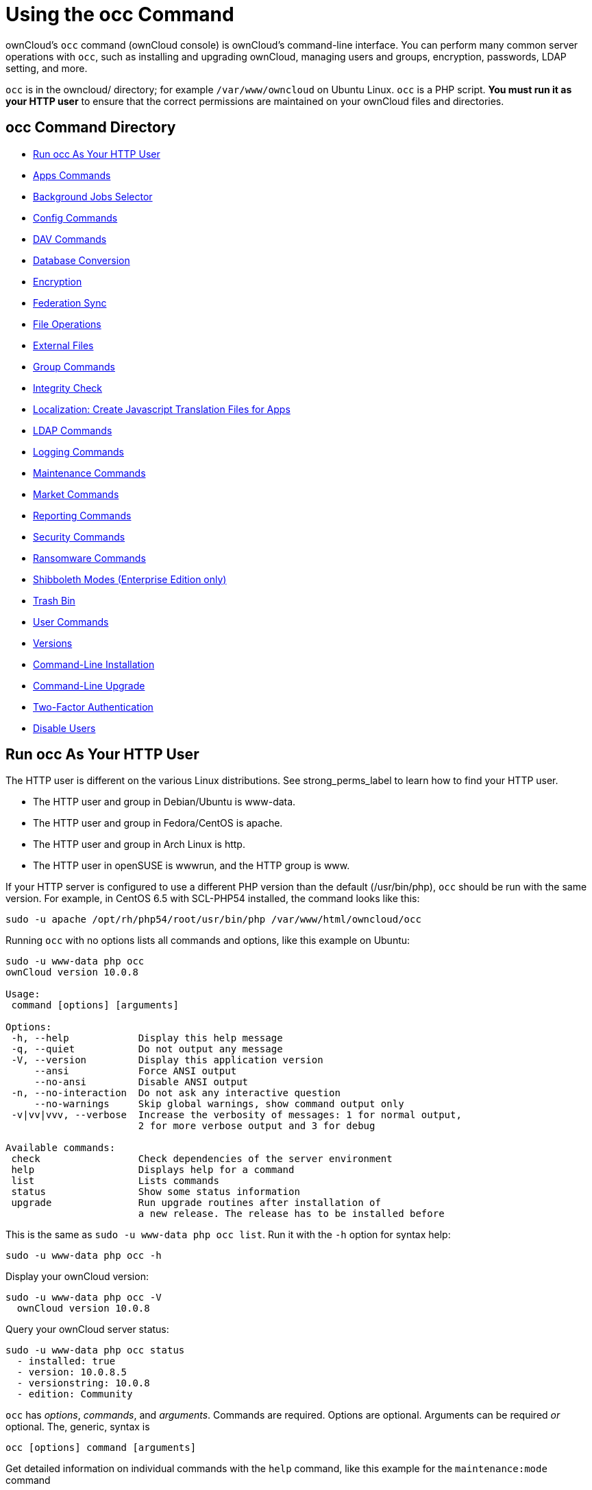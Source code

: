 Using the occ Command
=====================

ownCloud’s `occ` command (ownCloud console) is ownCloud’s command-line
interface. You can perform many common server operations with `occ`,
such as installing and upgrading ownCloud, managing users and groups,
encryption, passwords, LDAP setting, and more.

`occ` is in the owncloud/ directory; for example `/var/www/owncloud` on
Ubuntu Linux. `occ` is a PHP script. *You must run it as your HTTP user*
to ensure that the correct permissions are maintained on your ownCloud
files and directories.

[[occ-command-directory]]
occ Command Directory
---------------------

* xref:run-occ-as-your-http-user[Run occ As Your HTTP User]
* xref:apps-commands[Apps Commands]
* xref:background-jobs-selector[Background Jobs Selector]
* xref:config-commands[Config Commands]
* xref:dav-commands[DAV Commands]
* xref:database-conversion[Database Conversion]
* xref:encryption[Encryption]
* xref:federation-sync[Federation Sync]
* xref:file-operations[File Operations]
* xref:files-external[External Files]
* xref:group-commands[Group Commands]
* xref:integrity-check[Integrity Check]
* xref:create-javascript-translation-files[Localization: Create Javascript Translation Files for Apps]
* xref:ldap-commands[LDAP Commands]
* xref:logging-commands[Logging Commands]
* xref:maintenance-commands[Maintenance Commands]
* xref:market-commands[Market Commands]
* xref:reports-commands[Reporting Commands]
* xref:security-commands[Security Commands]
* xref:ransomware-commands[Ransomware Commands]
* xref:shibboleth[Shibboleth Modes (Enterprise Edition only)]
* xref:trashbin[Trash Bin]
* xref:user-commands[User Commands]
* xref:versions[Versions]
* xref:command-line-installation[Command-Line Installation]
* xref:command-line-upgrade[Command-Line Upgrade]
* xref:two-factor-auth[Two-Factor Authentication]
* xref:disable-user[Disable Users]

[[run-occ-as-your-http-user]]
== Run occ As Your HTTP User

The HTTP user is different on the various Linux distributions. See
strong_perms_label to learn how to find your HTTP user.

* The HTTP user and group in Debian/Ubuntu is www-data.
* The HTTP user and group in Fedora/CentOS is apache.
* The HTTP user and group in Arch Linux is http.
* The HTTP user in openSUSE is wwwrun, and the HTTP group is www.

If your HTTP server is configured to use a different PHP version than
the default (/usr/bin/php), `occ` should be run with the same version.
For example, in CentOS 6.5 with SCL-PHP54 installed, the command looks
like this:

....
sudo -u apache /opt/rh/php54/root/usr/bin/php /var/www/html/owncloud/occ
....

Running `occ` with no options lists all commands and options, like this
example on Ubuntu:

....
sudo -u www-data php occ 
ownCloud version 10.0.8

Usage:
 command [options] [arguments]

Options:
 -h, --help            Display this help message
 -q, --quiet           Do not output any message
 -V, --version         Display this application version
     --ansi            Force ANSI output
     --no-ansi         Disable ANSI output
 -n, --no-interaction  Do not ask any interactive question
     --no-warnings     Skip global warnings, show command output only
 -v|vv|vvv, --verbose  Increase the verbosity of messages: 1 for normal output, 
                       2 for more verbose output and 3 for debug

Available commands:
 check                 Check dependencies of the server environment
 help                  Displays help for a command
 list                  Lists commands
 status                Show some status information
 upgrade               Run upgrade routines after installation of 
                       a new release. The release has to be installed before
....

This is the same as `sudo -u www-data php occ list`. Run it with the
`-h` option for syntax help:

....
sudo -u www-data php occ -h
....

Display your ownCloud version:

....
sudo -u www-data php occ -V
  ownCloud version 10.0.8
....

Query your ownCloud server status:

....
sudo -u www-data php occ status
  - installed: true
  - version: 10.0.8.5
  - versionstring: 10.0.8
  - edition: Community
....

`occ` has _options_, _commands_, and _arguments_. Commands are required.
Options are optional. Arguments can be required _or_ optional. The,
generic, syntax is

....
occ [options] command [arguments]
....

Get detailed information on individual commands with the `help` command,
like this example for the `maintenance:mode` command

....
sudo -u www-data php occ help maintenance:mode
Usage:
 maintenance:mode [options]

Options:
     --on              Enable maintenance mode
     --off             Disable maintenance mode
     --output[=OUTPUT] Output format (plain, json or json_pretty, default is plain) [default: "plain"]
 -h, --help            Display this help message
 -q, --quiet           Do not output any message
 -V, --version         Display this application version
     --ansi            Force ANSI output
     --no-ansi         Disable ANSI output
 -n, --no-interaction  Do not ask any interactive question
     --no-warnings     Skip global warnings, show command output only
 -v|vv|vvv, --verbose  Increase the verbosity of messages: 1 for normal output, 
                       2 for more verbose output and 3 for debug
....

The `status` command from above has an option to define the output
format. The default is plain text, but it can also be `json`

....
sudo -u www-data php occ status --output=json
{"installed":true,"version":"9.0.0.19","versionstring":"9.0.0","edition":""}
....

or `json_pretty`

....
sudo -u www-data php occ status --output=json_pretty
{
   "installed": true,
   "version": "10.0.8.5",
   "versionstring": "10.0.8",
   "edition": "Community"
}
....

This output option is available on all list and list-like commands,
which include `status`, `check`, `app:list`, `config:list`,
`encryption:status` and `encryption:list-modules`.

[[apps-commands]]
Apps Commands
-------------

The `app` commands list, enable, and disable apps

....
app
 app:check-code   check code to be compliant
 app:disable      disable an app
 app:enable       enable an app
 app:getpath      Get an absolute path to the app directory
 app:list         List all available apps
....

List all of your installed apps or optionally provide a search pattern
to restrict the list of apps to those whose name matches the given
regular expression. The output shows whether they are enabled or
disabled

....
sudo -u www-data php occ app:list [<search-pattern>]
....

Enable an app, for example the Market app

....
sudo -u www-data php occ app:enable market
market enabled
....

Disable an app

....
sudo -u www-data php occ app:disable market
market disabled
....

NOTE: Be aware that the following apps cannot be disabled: _DAV_, _FederatedFileSharing_, _Files_ and _Files_External_.

`app:check-code` has multiple checks: it checks if an app uses
ownCloud’s public API (`OCP`) or private API (`OC_`), and it also checks
for deprecated methods and the validity of the `info.xml` file. By
default all checks are enabled. The Activity app is an example of a
correctly-formatted app

....
sudo -u www-data php occ app:check-code notifications
App is compliant - awesome job!
....

If your app has issues, you’ll see output like this

....
sudo -u www-data php occ app:check-code foo_app
Analysing /var/www/owncloud/apps/files/foo_app.php
4 errors
   line   45: OCP\Response - Static method of deprecated class must not be 
   called
   line   46: OCP\Response - Static method of deprecated class must not be 
   called
   line   47: OCP\Response - Static method of deprecated class must not be 
   called
   line   49: OC_Util - Static method of private class must not be called
....

You can get the full file path to an app

....
sudo -u www-data php occ app:getpath notifications
/var/www/owncloud/apps/notifications
....

[[background-jobs-selector]]
Background Jobs Selector
------------------------

Use the `background` command to select which scheduler you want to use
for controlling _background jobs_, _Ajax_, _Webcron_, or _Cron_. This is
the same as using the *Cron* section on your ownCloud Admin page.

[source,console]
----
background
 background:ajax       Use ajax to run background jobs
 background:cron       Use cron to run background jobs
 background:webcron    Use webcron to run background jobs
----

This example selects Ajax:

....
sudo -u www-data php occ background:ajax
  Set mode for background jobs to 'ajax'
....

The other two commands are:

* `background:cron`
* `background:webcron`

TIP: See xref:configuration/server/background_jobs_configuration.adoc[background jobs configuration] to learn more.

[[config-commands]]
Config Commands
---------------

The `config` commands are used to configure the ownCloud server.

....
config
 config:app:delete      Delete an app config value
 config:app:get         Get an app config value
 config:app:set         Set an app config value
 config:import          Import a list of configuration settings
 config:list            List all configuration settings
 config:system:delete   Delete a system config value
 config:system:get      Get a system config value
 config:system:set      Set a system config value
....

You can list all configuration values with one command:

....
sudo -u www-data php occ config:list
....

By default, passwords and other sensitive data are omitted from the
report, so the output can be posted publicly (e.g., as part of a bug
report). In order to generate a full backport of all configuration
values the `--private` flag needs to be set:

....
sudo -u www-data php occ config:list --private
....

The exported content can also be imported again to allow the fast setup
of similar instances. The import command will only add or update values.
Values that exist in the current configuration, but not in the one that
is being imported are left untouched.

....
sudo -u www-data php occ config:import filename.json
....

It is also possible to import remote files, by piping the input:

....
sudo -u www-data php occ config:import < local-backup.json
....

NOTE: While it is possible to update/set/delete the versions and installation statuses of apps and ownCloud itself, it is *not* recommended to do this directly. Use the `occ app:enable`, `occ app:disable` and `occ update` commands instead.

[[getting-a-single-configuration-value]]
Getting a Single Configuration Value
~~~~~~~~~~~~~~~~~~~~~~~~~~~~~~~~~~~~

These commands get the value of a single app or system configuration:

....
sudo -u www-data php occ config:system:get version
10.0.8.5

sudo -u www-data php occ config:app:get activity installed_version
2.2.1
....

[[setting-a-single-configuration-value]]
Setting a Single Configuration Value
~~~~~~~~~~~~~~~~~~~~~~~~~~~~~~~~~~~~

These commands set the value of a single app or system configuration:

....
sudo -u www-data php occ config:system:set logtimezone 
   --value="Europe/Berlin"
System config value logtimezone set to Europe/Berlin

sudo -u www-data php occ config:app:set files_sharing 
incoming_server2server_share_enabled --value="yes" --type=boolean
Config value incoming_server2server_share_enabled for app files_sharing set to yes
....

The `config:system:set` command creates the value, if it does not
already exist. To update an existing value, set `--update-only`:

....
sudo -u www-data php occ config:system:set doesnotexist --value="true" 
   --type=boolean --update-only
Value not updated, as it has not been set before.
....

Note that in order to write a Boolean, float, or integer value to the
configuration file, you need to specify the type on your command. This
applies only to the `config:system:set` command. The following values
are known:

* `boolean`
* `integer`
* `float`
* `string` (default)

When you want to e.g., disable the maintenance mode run the following
command:

....
sudo -u www-data php occ config:system:set maintenance --value=false 
   --type=boolean
ownCloud is in maintenance mode - no app have been loaded
System config value maintenance set to boolean false
....

[[setting-an-array-of-configuration-values]]
Setting an Array of Configuration Values
~~~~~~~~~~~~~~~~~~~~~~~~~~~~~~~~~~~~~~~~

Some configurations (e.g., the trusted domain setting) are an array of
data. In order to set (and also get) the value of one key, you can
specify multiple `config` names separated by spaces:

....
sudo -u www-data php occ config:system:get trusted_domains localhost owncloud.local sample.tld
....

To replace `sample.tld` with `example.com` trusted_domains => 2 needs to
be set:

....
sudo -u www-data php occ config:system:set trusted_domains 2 
   --value=example.com
System config value trusted_domains => 2 set to string example.com

sudo -u www-data php occ config:system:get trusted_domains localhost owncloud.local example.com
....

[[deleting-a-single-configuration-value]]
Deleting a Single Configuration Value
~~~~~~~~~~~~~~~~~~~~~~~~~~~~~~~~~~~~~

These commands delete the configuration of an app or system
configuration:

....
sudo -u www-data php occ config:system:delete maintenance:mode
System config value maintenance:mode deleted

sudo -u www-data php occ config:app:delete appname provisioning_api
Config value provisioning_api of app appname deleted
....

The delete command will by default not complain if the configuration was
not set before. If you want to be notified in that case, set the
`--error-if-not-exists` flag.

....
sudo -u www-data php occ config:system:delete doesnotexist --error-if-not-exists
Config provisioning_api of app appname could not be deleted because it did not exist
....

[[dav-commands]]
Dav Commands
------------

A set of commands to create address books, calendars, and to migrate
address books:

[source,console]
----
dav
 dav:cleanup-chunks            Cleanup outdated chunks
 dav:create-addressbook        Create a dav address book
 dav:create-calendar           Create a dav calendar
 dav:sync-birthday-calendar    Synchronizes the birthday calendar
 dav:sync-system-addressbook   Synchronizes users to the system address book
----

NOTE: These commands are not available in xref:maintenance-commands[single-user (maintenance) mode].

`dav:cleanup-chunks` cleans up outdated chunks (uploaded files) more
than a certain number of days old. By default, the command cleans up
chunks more than 2 days old. However, by supplying the number of days to
the command, the range can be increased. For example, in the example
below, chunks older than 10 days will be removed.

....
sudo -u www-data php occ dav:cleanup-chunks 10

# example output
Cleaning chunks older than 10 days(2017-11-08T13:13:45+00:00)
Cleaning chunks for admin
   0 [>---------------------------]
....

The syntax for `dav:create-addressbook` and `dav:create-calendar` is
`dav:create-addressbook [user] [name]`. This example creates the
addressbook `mollybook` for the user molly:

....
sudo -u www-data php occ dav:create-addressbook molly mollybook
....

This example creates a new calendar for molly:

....
sudo -u www-data php occ dav:create-calendar molly mollycal
....

Molly will immediately see these on her Calendar and Contacts pages.
Your existing calendars and contacts should migrate automatically when
you upgrade. If something goes wrong you can try a manual migration.
First delete any partially-migrated calendars or address books. Then run
this command to migrate user’s contacts:

....
sudo -u www-data php occ dav:migrate-addressbooks [user]
....

Run this command to migrate calendars:

....
sudo -u www-data php occ dav:migrate-calendars [user]
....

`dav:sync-birthday-calendar` adds all birthdays to your calendar from
address books shared with you. This example syncs to your calendar from
user `bernie`:

....
sudo -u www-data php occ dav:sync-birthday-calendar bernie
....

`dav:sync-system-addressbook` synchronizes all users to the system
addressbook.

....
sudo -u www-data php occ dav:sync-system-addressbook
....

[[database-conversion]]
Database Conversion
-------------------

The SQLite database is good for testing, and for ownCloud servers with
small single-user workloads that do not use sync clients, but production
servers with multiple users should use MariaDB, MySQL, or PostgreSQL.
You can use `occ` to convert from SQLite to one of these other
databases.

[source,console]
----
db
 db:convert-type           Convert the ownCloud database to the newly configured one
 db:generate-change-script Generates the change script from the current 
                           connected db to db_structure.xml
----

You need:

* Your desired database and its PHP connector installed.
* The login and password of a database admin user.
* The database port number, if it is a non-standard port.

This is example converts SQLite to MySQL/MariaDB:

....
sudo -u www-data php occ db:convert-type mysql oc_dbuser 127.0.0.1 oc_database
....

TIP: For a more detailed explanation see xref:configuration/database/db_conversion.adoc[converting database types].

[[encryption]]
Encryption
----------

`occ` includes a complete set of commands for managing encryption.

[source,console]
----
encryption
 encryption:change-key-storage-root  Change key storage root
 encryption:decrypt-all              Disable server-side encryption and decrypt all files
 encryption:disable                  Disable encryption
 encryption:enable                   Enable encryption
 encryption:encrypt-all              Encrypt all files for all users
 encryption:list-modules             List all available encryption modules
 encryption:migrate                  initial migration to encryption 2.0
 encryption:recreate-master-key      Replace existing master key with new one. Encrypt the file system with 
                                     newly created master key
 encryption:select-encryption-type   Select the encryption type. The encryption types available are: masterkey and 
                                     user-keys. There is also no way to disable it again.
 encryption:set-default-module       Set the encryption default module
 encryption:show-key-storage-root    Show current key storage root
 encryption:status                   Lists the current status of encryption
----

`encryption:status` shows whether you have active encryption, and your
default encryption module. To enable encryption you must first enable
the Encryption app, and then run `encryption:enable`:

....
sudo -u www-data php occ app:enable encryption
sudo -u www-data php occ encryption:enable
sudo -u www-data php occ encryption:status
 - enabled: true
 - defaultModule: OC_DEFAULT_MODULE
....

`encryption:change-key-storage-root` is for moving your encryption keys
to a different folder. It takes one argument, `newRoot`, which defines
your new root folder. The folder must exist, and the path is relative to
your root ownCloud directory.

....
sudo -u www-data php occ encryption:change-key-storage-root ../../etc/oc-keys
....

You can see the current location of your keys folder:

....
sudo -u www-data php occ encryption:show-key-storage-root
Current key storage root:  default storage location (data/)
....

`encryption:list-modules` displays your available encryption modules.
You will see a list of modules only if you have enabled the Encryption
app. Use `encryption:set-default-module [module name]` to set your
desired module.

`encryption:encrypt-all` encrypts all data files for all users. 
You must first put your ownCloud server into xref:maintenance-commands[single-user mode] to prevent any user activity until encryption is completed.

`encryption:decrypt-all` decrypts all user data files, or optionally a
single user:

....
sudo -u www-data php occ encryption:decrypt freda
....

Users must have enabled recovery keys on their Personal pages. You must
first put your ownCloud server into
single-user mode <maintenance_commands> to prevent any user
activity until decryption is completed.

Use `encryption:disable` to disable your encryption module. 
You must first put your ownCloud server into xref:maintenance-commands[single-user mode] to prevent any user activity.

`encryption:migrate` migrates encryption keys after a major ownCloud
version upgrade. 
You may optionally specify individual users in a space-delimited list. 
See xref:configuration/files/encryption_configuration.adoc[encryption configuration] to learn more.

`encryption:recreate-master-key` decrypts the ownCloud file system,
replaces the existing master key with a new one, and encrypts the entire
ownCloud file system with the new master key. Given the size of your
ownCloud filesystem, this may take some time to complete. However, if
your filesystem is quite small, then it will complete quite quickly. The
`-y` switch can be supplied to automate acceptance of user input.

[[federation-sync]]
Federation Sync
---------------

Synchronize the address books of all federated ownCloud servers.

[source,console]
----
federation:sync-addressbooks  Synchronizes address books of all federated clouds
----

Servers connected with federation shares can share user address books,
and auto-complete usernames in share dialogs. Use this command to
synchronize federated servers:

....
sudo -u www-data php occ federation:sync-addressbooks
....

NOTE: This command is only available when the ``Federation'' app (`federation`) is enabled.

[[file-operations]]
File Operations
---------------

`occ` has three commands for managing files in ownCloud.

[source,console]
----
files
 files:checksums:verify     Get all checksums in filecache and compares them by
                            recalculating the checksum of the file.
 files:cleanup              Deletes orphaned file cache entries.
 files:scan                 Rescans the filesystem.
 files:transfer-ownership   All files and folders are moved to another user 
                            - outgoing shares are moved as well (incoming shares are 
                            not moved as the sharing user holds the ownership of the respective files).
----

NOTE: These commands are not available in xref:maintenance-commands[single-user (maintenance) mode].

[[the-fileschecksumsverify-command]]
The files:checksums:verify command
~~~~~~~~~~~~~~~~~~~~~~~~~~~~~~~~~~

ownCloud supports file integrity checking, by computing and matching
checksums. Doing so ensures that transferred files arrive at their
target in the exact state as they left their origin.

In some rare cases, wrong checksums are written to the database which
leads to synchronization issues, such as with the Desktop Client. To
mitigate such problems a new command is available:
`occ files:checksums:verify`.

Executing the command recalculates checksums, either for all files of a
user or within a specified filesystem path on the designated storage. It
then compares them with the values in the database. The command also
offers an option to repair incorrect checksum values (`-r, --repair`).

CAUTION: Executing this command might take some time depending on the file count.

Below is sample output that you can expect to see when using the
command.

....
./occ files:checksums:verify
This operation might take very long.
Mismatch for files/welcome.txt:
 Filecache:   SHA1:eeb2c08011374d8ad4e483a4938e1aa1007c089d MD5:368e3a6cb99f88c3543123931d786e21 ADLER32:c5ad3a63
 Actual:  SHA1:da39a3ee5e6b4b0d3255bfef95601890afd80709 MD5:d41d8cd98f00b204e9800998ecf8427e ADLER32:00000001
Mismatch for thumbnails/9/2048-2048-max.png:
 Filecache:   SHA1:2634fed078d1978f24f71892bf4ee0e4bd0c3c99 MD5:dd249372f7a68c551f7e6b2615d49463 ADLER32:821230d4
 Actual:  SHA1:da39a3ee5e6b4b0d3255bfef95601890afd80709 MD5:d41d8cd98f00b204e9800998ecf8427e ADLER32:00000001
....

[[the-filescleanup-command]]
The files:cleanup command
~~~~~~~~~~~~~~~~~~~~~~~~~

`files:cleanup` tidies up the server’s file cache by deleting all file
entries that have no matching entries in the storage table.

[[the-filesscan-command]]
The files:scan command
~~~~~~~~~~~~~~~~~~~~~~

The `files:scan` command

* Scans for new files.
* Scans not fully scanned files.
* Repairs file cache holes.
* Updates the file cache.

File scans can be performed per-user, for a space-delimited list of
users, and for all users.

....
sudo -u www-data php occ files:scan --help
 Usage:
   files:scan [options] [--] [<user_id>]...

 Arguments:
   user_id                Will rescan all files of the given user(s)

 Options:
       --output[=OUTPUT]  Output format (plain, json or json_pretty, default is plain) [default: "plain"]
   -p, --path=PATH        Limit rescan to this path, eg. --path="/alice/files/Music", the user_id is determined by the path and the user_id parameter and --all are ignored
   -q, --quiet            Do not output any message
       --all              Will rescan all files of all known users
       --repair           Will repair detached filecache entries (slow)
       --unscanned        Only scan files which are marked as not fully scanned
   -h, --help             Display this help message
   -V, --version          Display this application version
       --ansi             Force ANSI output
       --no-ansi          Disable ANSI output
   -n, --no-interaction   Do not ask any interactive question
       --no-warnings      Skip global warnings, show command output only
   -v|vv|vvv, --verbose   Increase the verbosity of messages: 1 for normal output, 2 for more verbose output and 3 for debug
....

TIP: If not using `--quiet`, statistics will be shown at the end of the scan.

[[the---path-option]]
The `--path` Option
^^^^^^^^^^^^^^^^^^^

When using the `--path` option, the path must be in one of the following
formats:

....
"user_id/files/path" 
"user_id/files/mount_name"
"user_id/files/mount_name/path"
....

For example:

....
--path="/alice/files/Music"
....

In the example above, the user_id `alice` is determined implicitly from
the path component given.

TIP: Mounts are only scannable at the point of origin. Scanning of shares including federated shares is not necessary on the receiver side and therefore not possible.

The `--path`, `--all` and `[user_id]` parameters are exclusive - only
one must be specified.

[[the---repair-option]]
The `--repair` Option
^^^^^^^^^^^^^^^^^^^^^

As noted above, repairs can be performed for individual users, groups of
users, and for all users in an ownCloud installation. What’s more,
repair scans can be run even if no files are known to need repairing and
if one or more files are known to be in need of repair. Two examples of
when files need repairing are:

* If folders have the same entry twice in the web UI (known as a
``__ghost folder__''), this can also lead to strange error messages in
the desktop client.
* If entering a folder doesn’t seem to lead into that folder.

The repair command needs to be run in single user mode. The following
commands show how to enable single user mode, run a repair file scan,
and then disable single user mode.

....
sudo -u www-data php occ maintenance:singleuser --on
sudo -u www-data php occ files:scan --all --repair
sudo -u www-data php occ maintenance:singleuser --off
....

CAUTION: We strongly suggest that you backup the database before running this command.

[[the-filestransfer-ownership-command]]
The files:transfer-ownership command
~~~~~~~~~~~~~~~~~~~~~~~~~~~~~~~~~~~~

You may transfer all files and shares from one user to another. This is
useful before removing a user. For example, to move all files from
`<source-user>` to `<destination-user>`, use the following command:

....
sudo -u www-data php occ files:transfer-ownership <source-user> <destination-user>
....

You can also move a limited set of files from `<source-user>` to
`<destination-user>` by making use of the `--path` switch, as in the
example below. In it, `folder/to/move`, and any file and folder inside
it will be moved to `<destination-user>`.

....
sudo -u www-data php occ files:transfer-ownership --path="folder/to/move" <source-user> <destination-user>
....

When using this command, please keep in mind:

1.  The directory provided to the `--path` switch *must* exist inside
`data/<source-user>/files`.
2.  The directory (and its contents) won’t be moved as is between the
users. It’ll be moved inside the destination user’s `files` directory,
and placed in a directory which follows the format:
`transferred from <source-user> on <timestamp>`. Using the example
above, it will be stored under:
`data/<destination-user>/files/transferred from <source-user> on 20170426_124510/`
3.  Currently file versions can’t be transferred. Only the latest
version of moved files will appear in the destination user’s account.

[[files-external]]
Files External
--------------

These commands replace the `data/mount.json` configuration file used in
ownCloud releases before 9.0.

Commands for managing external storage.

[source,console]
----
files_external
 files_external:applicable  Manage applicable users and groups for a mount
 files_external:backends    Show available authentication and storage backends
 files_external:config      Manage backend configuration for a mount
 files_external:create      Create a new mount configuration
 files_external:delete      Delete an external mount
 files_external:export      Export mount configurations
 files_external:import      Import mount configurations
 files_external:list        List configured mounts
 files_external:option      Manage mount options for a mount
 files_external:verify      Verify mount configuration
----

These commands replicate the functionality in the ownCloud Web GUI, plus
two new features: `files_external:export` and `files_external:import`.

Use `files_external:export` to export all admin mounts to stdout, and
`files_external:export [user_id]` to export the mounts of the specified
ownCloud user.

NOTE: These commands are only available when the ``External storage support'' app (`files_external`) is enabled. It is not available in xref:maintenance-commands[single-user (maintenance) mode].

[[group-commands]]
Group Commands
--------------

The `group` commands provide a range of functionality for managing
ownCloud groups. This includes creating and removing groups and managing
group membership. Group names are case-sensitive, so ``Finance'' and
``finance'' are two different groups.

The full list of commands is:

[source,console]
----
group
 group:add                           Adds a group
 group:add-member                    Add members to a group
 group:delete                        Deletes the specified group
 group:list                          List groups
 group:list-members                  List group members
 group:remove-member                 Remove member(s) from a group
----

[[creating-groups]]
Creating Groups
~~~~~~~~~~~~~~~

You can create a new group with the `group:add` command. The syntax is:

....
group:add groupname
....

This example adds a new group, called ``Finance'':

....
sudo -u www-data php occ group:add Finance
  Created group "Finance"
....

[[listing-groups]]
Listing Groups
~~~~~~~~~~~~~~

You can list the names of existing groups with the `group:list` command.
The syntax is:

....
group:list [options] [<search-pattern>]
....

Groups containing the `search-pattern` string are listed. Matching is
not case-sensitive. If you do not provide a search-pattern then all
groups are listed.

Options:

....
--output[=OUTPUT]  Output format (plain, json or json_pretty, default is plain) [default: "plain"]
....

This example lists groups containing the string ``finance''.

....
sudo -u www-data php occ group:list finance
 - All-Finance-Staff
 - Finance
 - Finance-Managers
....

This example lists groups containing the string ``finance'' formatted
with `json_pretty`.

....
sudo -u www-data php occ group:list --output=json_pretty finance
 [
   "All-Finance-Staff",
   "Finance",
   "Finance-Managers"
 ]
....

[[listing-group-members]]
Listing Group Members
~~~~~~~~~~~~~~~~~~~~~

You can list the user IDs of group members with the `group:list-members`
command. The syntax is:

....
group:list-members [options] <group>
....

Options:

....
--output[=OUTPUT]  Output format (plain, json or json_pretty, default is plain) [default: "plain"]
....

This example lists members of the ``Finance'' group.

....
sudo -u www-data php occ group:list-members Finance
 - aaron: Aaron Smith
 - julie: Julie Jones
....

This example lists members of the Finance group formatted with
`json_pretty`.

....
sudo -u www-data php occ group:list-members --output=json_pretty Finance
 {
   "aaron": "Aaron Smith",
   "julie": "Julie Jones"
 }
....

[[adding-members-to-groups]]
Adding Members to Groups
~~~~~~~~~~~~~~~~~~~~~~~~

You can add members to an existing group with the `group:add-member`
command. Members must be existing users. The syntax is

....
group:add-member [-m|--member [MEMBER]] <group>
....

This example adds members ``aaron'' and ``julie'' to group ``Finance'':

....
sudo -u www-data php occ group:add-member --member aaron --member julie Finance
  User "aaron" added to group "Finance"
  User "julie" added to group "Finance"
....

You may attempt to add members that are already in the group, without
error. This allows you to add members in a scripted way without needing
to know if the user is already a member of the group. For example:

....
sudo -u www-data php occ group:add-member --member aaron --member julie --member fred Finance
  User "aaron" is already a member of group "Finance"
  User "julie" is already a member of group "Finance"
  User fred" added to group "Finance"
....

[[removing-members-from-groups]]
Removing Members from Groups
~~~~~~~~~~~~~~~~~~~~~~~~~~~~

You can remove members from a group with the `group:remove-member`
command. The syntax is:

....
group:remove-member [-m|--member [MEMBER]] <group>
....

This example removes members ``aaron'' and ``julie'' from group
``Finance''.

....
sudo -u www-data php occ group:remove-member --member aaron --member julie Finance
  Member "aaron" removed from group "Finance"
  Member "julie" removed from group "Finance"
....

You may attempt to remove members that have already been removed from
the group, without error. This allows you to remove members in a
scripted way without needing to know if the user is still a member of
the group. For example:

....
sudo -u www-data php occ group:remove-member --member aaron --member fred Finance
  Member "aaron" could not be found in group "Finance"
  Member "fred" removed from group "Finance"
....

[[deleting-a-group]]
Deleting a Group
~~~~~~~~~~~~~~~~

To delete a group, you use the `group:delete` command, as in the example
below:

....
sudo -u www-data php occ group:delete Finance
....

[[integrity-check]]
Integrity Check
---------------

Apps which have an official tag *must* be code signed. Unsigned official
apps won’t be installable anymore. Code signing is optional for all
third-party applications.

[source,console]
----
integrity
 integrity:check-app                 Check app integrity using a signature.
 integrity:check-core                Check core integrity using a signature.
 integrity:sign-app                  Signs an app using a private key.
 integrity:sign-core                 Sign core using a private key
----

After creating your signing key, sign your app like this example:

....
sudo -u www-data php occ integrity:sign-app --privateKey=/Users/karlmay/contacts.key --certificate=/Users/karlmay/CA/contacts.crt --path=/Users/karlmay/Programming/contacts
....

Verify your app:

....
sudo -u www-data php occ integrity:check-app --path=/pathto/app appname
....

When it returns nothing, your app is signed correctly. 
When it returns a message then there is an error. 

`integrity:sign-core` is for ownCloud core developers only.

TIP: See xref:issues/code_signing.adoc[code signing] to learn more.

[[l10n-create-javascript-translation-files-for-apps]]
l10n, Create Javascript Translation Files for Apps
--------------------------------------------------

This command creates JavaScript and JSON translation files for ownCloud
applications.

NOTE: The command does not update existing translations if the source translation file has been updated. It only creates translation files when none are present for a given language.

[source,console]
----
l10n
  l10n:createjs                Create Javascript translation files for a given app
----

The command takes two parameters; these are:

* `app`: the name of the application.
* `lang`: the output language of the translation files; more than one can be supplied.

To create the two translation files, the command reads translation data
from a source PHP translation file.

[[a-working-example]]
A Working Example
~~~~~~~~~~~~~~~~~

In this example, we’ll create Austrian German translations for the
Gallery app.

NOTE: This example assumes that the ownCloud directory is `/var/www/owncloud` and that it uses ownCloud’s standard apps directory, `app`.

First, create a source translation file in
`/var/www/owncloud/apps/gallery/l10n`, called `de_AT.php`. In it, add
the required translation strings, as in the following example. 
Refer to the developer documentation on xref:developer_manual:app/advanced/l10n.adoc#creating-translatable-files-label[creating translation files], if you’re not familiar with creating them.

[source,php]
----
<?php
// The source string is the key, the translated string is the value.
$TRANSLATIONS = [
  "Share" => "Freigeben"
];
$PLURAL_FORMS = "nplurals=2; plural=(n != 1);";
----

After that, run the following command to create the translation.

....
sudo -u www-data php occ l10n:createjs gallery de_AT
....

This will generate two translation files, `de_AT.js` and `de_AT.json`,
in `/var/www/owncloud/apps/gallery/l10n`.

[[create-translations-in-multiple-languages]]
Create Translations in Multiple Languages
^^^^^^^^^^^^^^^^^^^^^^^^^^^^^^^^^^^^^^^^^

To create translations in multiple languages simultaneously, supply
multiple languages to the command, as in the following example:

....
sudo -u www-data php occ l10n:createjs gallery de_AT de_DE hu_HU es fr
....

[[ldap-commands]]
LDAP Commands
-------------

NOTE: These commands are only available when the ``LDAP user and group backend'' app (`user_ldap`) is enabled.

These LDAP commands appear only when you have enabled the LDAP app. Then
you can run the following LDAP commands with `occ`:

[source,console]
----
ldap
 ldap:check-user               Checks whether a user exists on LDAP.
 ldap:create-empty-config      Creates an empty LDAP configuration
 ldap:delete-config            Deletes an existing LDAP configuration
 ldap:search                   Executes a user or group search
 ldap:set-config               Modifies an LDAP configuration
 ldap:show-config              Shows the LDAP configuration
 ldap:test-config              Tests an LDAP configuration
 ldap:update-group             Update the specified group membership
                               Information stored locally
----

Search for an LDAP user, using this syntax:

....
sudo -u www-data php occ ldap:search [--group] [--offset="..."] 
[--limit="..."] search
....

Searches will match at the beginning of the attribute value only. This
example searches for `givenNames` that start with ``rob'':

....
sudo -u www-data php occ ldap:search "rob"
....

This will find robbie, roberta, and robin. Broaden the search to find,
for example, `jeroboam` with the asterisk wildcard:

....
sudo -u www-data php occ ldap:search "*rob"
....

User search attributes are set with `ldap:set-config` (below). For
example, if your search attributes are `givenName` and `sn` you can find
users by first name + last name very quickly. For example, you’ll find
Terri Hanson by searching for `te ha`. Trailing whitespace is ignored.

Check if an LDAP user exists. This works only if the ownCloud server is
connected to an LDAP server.

....
sudo -u www-data php occ ldap:check-user robert
....

`ldap:check-user` will not run a check when it finds a disabled LDAP
connection. This prevents users that exist on disabled LDAP connections
from being marked as deleted. If you know for certain that the user you
are searching for is not in one of the disabled connections, and exists
on an active connection, use the `--force` option to force it to check
all active LDAP connections.

....
sudo -u www-data php occ ldap:check-user --force robert
....

`ldap:create-empty-config` creates an empty LDAP configuration. The
first one you create has no `configID`, like this example:

....
sudo -u www-data php occ ldap:create-empty-config
  Created new configuration with configID ''
....

This is a holdover from the early days, when there was no option to
create additional configurations. The second, and all subsequent,
configurations that you create are automatically assigned IDs.

....
sudo -u www-data php occ ldap:create-empty-config
   Created new configuration with configID 's01' 
....

Then you can list and view your configurations:

....
sudo -u www-data php occ ldap:show-config
....

And view the configuration for a single `configID`:

....
sudo -u www-data php occ ldap:show-config s01
....

`ldap:delete-config [configID]` deletes an existing LDAP configuration.

....
sudo -u www-data php occ ldap:delete  s01
Deleted configuration with configID 's01'
....

The `ldap:set-config` command is for manipulating configurations, like
this example that sets search attributes:

....
sudo -u www-data php occ ldap:set-config s01 ldapAttributesForUserSearch 
"cn;givenname;sn;displayname;mail"
....

The command takes the following format:

....
ldap:set-config <configID> <configKey> <configValue>
....

All of the available keys, along with default values for configValue,
are listed in the table below.

[cols=",",options="header",]
|===========================================================
|Configuration |Setting
|hasMemberOfFilterSupport |
|hasPagedResultSupport |
|homeFolderNamingRule |
|lastJpegPhotoLookup |0
|ldapAgentName |cn=admin,dc=owncloudqa,dc=com
|ldapAgentPassword |_*_
|ldapAttributesForGroupSearch |
|ldapAttributesForUserSearch |
|ldapBackupHost |
|ldapBackupPort |
|ldapBase |dc=owncloudqa,dc=com
|ldapBaseGroups |dc=owncloudqa,dc=com
|ldapBaseUsers |dc=owncloudqa,dc=com
|ldapCacheTTL |600
|ldapConfigurationActive |1
|ldapDynamicGroupMemberURL |
|ldapEmailAttribute |
|ldapExperiencedAdmin |0
|ldapExpertUUIDGroupAttr |
|ldapExpertUUIDUserAttr |
|ldapExpertUsernameAttr |ldapGroupDisplayName cn
|ldapGroupFilter |ldapGroupFilterGroups
|ldapGroupFilterMode |0
|ldapGroupFilterObjectclass |
|ldapGroupMemberAssocAttr |uniqueMember
|ldapHost |ldap://host
|ldapIgnoreNamingRules |
|ldapLoginFilter |(&((objectclass=inetOrgPerson))(uid=%uid))
|ldapLoginFilterAttributes |
|ldapLoginFilterEmail |0
|ldapLoginFilterMode |0
|ldapLoginFilterUsername |1
|ldapNestedGroups |0
|ldapOverrideMainServer |
|ldapPagingSize |500
|ldapPort |389
|ldapQuotaAttribute |
|ldapQuotaDefault |
|ldapTLS |0
|ldapUserDisplayName |displayName
|ldapUserDisplayName2 |
|ldapUserFilter |((objectclass=inetOrgPerson))
|ldapUserFilterGroups |
|ldapUserFilterMode |0
|ldapUserFilterObjectclass |inetOrgPerson
|ldapUuidGroupAttribute |auto
|ldapUuidUserAttribute |auto
|turnOffCertCheck |0
|useMemberOfToDetectMembership |1
|===========================================================

`ldap:test-config` tests whether your configuration is correct and can
bind to the server.

....
sudo -u www-data php occ ldap:test-config s01
The configuration is valid and the connection could be established!
....

`ldap:update-group` updates the specified group membership information
stored locally.

The command takes the following format:

....
ldap:update-group <groupID> <groupID <groupID> ...>
....

The command allows for running a manual group sync on one or more
groups, instead of having to wait for group syncing to occur. If users
have been added or removed from these groups in LDAP, ownCloud will
update its details. If a group was deleted in LDAP, ownCloud will also
delete the local mapping info about this group.

CAUTION: New groups in LDAP won’t be synced with this command. The LDAP TTL configuration (by default 10 minutes) still applies. This means that recently deleted groups from LDAP might be considered as ``active'' and might not be deleted in ownCloud immediately.

*Configuring the LDAP Refresh Attribute Interval*

You can configure the LDAP refresh attribute interval, but not with the
`ldap` commands. Instead, you need to use the `config:app:set` command,
as in the following example, which takes a number of seconds to the
`--value` switch.

....
sudo -u www-data php occ config:app:set user_ldap updateAttributesInterval --value=7200
....

In the example above, the interval is being set to 7200 seconds.
Assuming the above example was used, the command would output the
following:

[source,console]
----
Config value updateAttributesInterval for app user_ldap set to 7200
----

If you want to reset (or unset) the setting, then you can use the
following command:

....
sudo -u www-data php occ config:app:delete user_ldap updateAttributesInterval
....

[[logging-commands]]
Logging Commands
----------------

These commands view and configure your ownCloud logging preferences.

[source,console]
----
log
 log:manage     Manage logging configuration
 log:owncloud   Manipulate ownCloud logging backend
----

Run `log:owncloud` to see your current logging status:

....
sudo -u www-data php occ log:owncloud 
Log backend ownCloud: enabled
Log file: /opt/owncloud/data/owncloud.log
Rotate at: disabled
....

Options for `log:owncloud`:

....
--enable                   Enable this logging backend
--file=FILE                Set the log file path
--rotate-size=ROTATE-SIZE  Set the file size for log rotation, 0 = disabled
....

Use the `--enable` option to turn on logging. Use `--file` to set a
different log file path. Set your rotation by log file size in bytes
with `--rotate-size`; 0 disables rotation.

Run `log:manage` to set your logging backend, log level, and timezone:

The defaults are `owncloud`, `Warning`, and `UTC`.

Options for `log:manage`:

....
--backend=BACKEND    set the logging backend [owncloud, syslog, errorlog]
--level=LEVEL        set the log level [debug, info, warning, error, fatal]
....

Log level can be adjusted by entering the number or the name:

....
sudo -u www-data php occ log:manage --level 4
sudo -u www-data php occ log:manage --level error
....

TIP: Setting the log level to debug ( 0 ) can be used for finding the cause of an error, but should not be the standard as it increases the log file size.

[[maintenance-commands]]
Maintenance Commands
--------------------

Use these commands when you upgrade ownCloud, manage encryption, perform
backups and other tasks that require locking users out until you are
finished.

[source,console]
----
maintenance
 maintenance:data-fingerprint        Update the systems data-fingerprint after a backup is restored
 maintenance:mimetype:update-db      Update database mimetypes and update filecache
 maintenance:mimetype:update-js      Update mimetypelist.js
 maintenance:mode                    Set maintenance mode
 maintenance:repair                  Repair this installation
 maintenance:singleuser              Set single user mode
 maintenance:update:htaccess         Updates the .htaccess file
----

`maintenance:mode` locks the sessions of all logged-in users, including
administrators, and displays a status screen warning that the server is
in maintenance mode. Users who are not already logged in cannot log in
until maintenance mode is turned off. When you take the server out of
maintenance mode logged-in users must refresh their Web browsers to
continue working.

....
sudo -u www-data php occ maintenance:mode --on
sudo -u www-data php occ maintenance:mode --off
....

Putting your ownCloud server into single-user mode allows admins to log
in and work, but not ordinary users. This is useful for performing
maintenance and troubleshooting on a running server.

....
sudo -u www-data php occ maintenance:singleuser --on
Single user mode enabled
....

Turn it off when you’re finished:

....
sudo -u www-data php occ maintenance:singleuser --off
Single user mode disabled
....

Run `maintenance:data-fingerprint` to tell desktop and mobile clients
that a server backup has been restored. Users will be prompted to
resolve any conflicts between newer and older file versions.

Run `maintenance:data-fingerprint` to tell desktop and mobile clients
that a server backup has been restored. This command changes the ETag
for all files in the communication with sync clients, informing them
that one or more files were modified. After the command completes, users
will be prompted to resolve any conflicts between newer and older file
versions.

The `maintenance:repair` command runs automatically during upgrades to
clean up the database, so while you can run it manually there usually
isn’t a need to.

....
sudo -u www-data php occ maintenance:repair
....

`maintenance:mimetype:update-db` updates the ownCloud database and file
cache with changed mimetypes found in `config/mimetypemapping.json`. Run
this command after modifying `config/mimetypemapping.json`. If you
change a mimetype, run
`maintenance:mimetype:update-db --repair-filecache` to apply the change
to existing files.

[[market]]
Market
------

The `market` commands _install_, _list_, and _upgrade_ applications from
the ownCloud Marketplace.

[source,console]
----
market
  market:install    Install apps from the marketplace. If already installed and 
                    an update is available the update will be installed.
  market:list       Lists apps as available on the marketplace.
  market:upgrade    Installs new app versions if available on the marketplace
----

NOTE: The user running the update command, which will likely be your webserver user, needs write permission for the `/apps` folder. If they don’t have write permission, the command may report that the update was successful, but it may silently fail.

NOTE: These commands are not available in xref:maintenance-commands[single-user (maintenance) mode].

[[install-an-application]]
Install an Application
~~~~~~~~~~~~~~~~~~~~~~

Applications can be installed both from
https://marketplace.owncloud.com/[the ownCloud Marketplace] and from a
local file archive.

[[install-apps-from-the-marketplace]]
Install Apps From The Marketplace
^^^^^^^^^^^^^^^^^^^^^^^^^^^^^^^^^

To install an application from the Marketplace, you need to supply the
app’s id, which can be found in the app’s Marketplace URL. For example,
the URL for _Two factor backup codes_ is
https://marketplace.owncloud.com/apps/twofactor_backup_codes. So its app
id is `twofactor_backup_codes`.

[[install-apps-from-a-file-archive]]
Install Apps From a File Archive
^^^^^^^^^^^^^^^^^^^^^^^^^^^^^^^^

To install an application from a local file archive, you need to supply
the path to the archive, and that you pass the `-l` switch. Only `zip`,
`gzip`, and `bzip2` archives are supported.

[[usage-example]]
Usage Example
^^^^^^^^^^^^^

....
# Install an app from the marketplace.
sudo -u www-data occ market:install twofactor_backup_codes

# Install an app from a local archive.
sudo -u www-data occ market:install -l /mnt/data/richdocuments-2.0.0.tar.gz
....

[[notifications]]
Notifications
-------------

If you want to send notifications to users or groups use the following
command.

[source,console]
----
notifications
  notifications:generate   Generates a notification.
----

Options and Arguments:

....
notifications:generate [-u|--user USER] [-g|--group GROUP] [-l|--link <linktext>] [--] <subject> [<message>]

Options:
  -u --user              User id to whom the notification shall be sent
  -g --group             Group id to whom the notification shall be sent
  -l --link              A link associated with the notification

Arguments:
  subject                The notification subject - maximum 255 characters
  message                A longer message - maximum 4000 characters
  linktext               A link to an HTML page
....

At least one user or group must be set.

A link can be useful for notifications shown in client apps.

Example:

....
sudo -u www-data php occ notifications:generate -g Office "Emergeny Alert" "Rebooting in 5min"
....

[[reports]]
Reports
-------

If you’re working with ownCloud support and need to send them a
configuration summary, you can generate it using the
`configreport:generate` command. This command generates the same
JSON-based report as the Admin Config Report, which you can access under
`admin -> Settings -> Admin -> Help & Tips -> Download ownCloud config report`.

From the command-line in the root directory of your ownCloud
installation, run it as your webserver user as follows, (assuming your
webserver user is `www-data`):

....
sudo -u www-data occ configreport:generate
....

This will generate the report and send it to `STDOUT`. You can
optionally pipe the output to a file and then attach it to an email to
ownCloud support, by running the following command:

....
sudo -u www-data occ configreport:generate > generated-config-report.txt
....

Alternatively, you could generate the report and email it all in one
command, by running:

....
sudo -u www-data occ configreport:generate | mail -s "configuration report" \ 
    -r <the email address to send from> \
    support@owncloud.com
....

________________________________________________________________________________________________
These commands are not available in
single-user (maintenance) mode <maintenance_commands_label>.
________________________________________________________________________________________________

[[security]]
Security
--------

Use these commands when you manage security related tasks

Routes displays all routes of ownCloud. You can use this information to
grant strict access via firewalls, proxies or load balancers etc.

[source,console]
----
security:routes [options]
----

Options:

....
--output    Output format (plain, json or json-pretty, default is plain)
--with-details  Adds more details to the output
....

Example 1:

....
sudo -uwww-data ./occ security:routes
....

....
+-----------------------------------------------------------+-----------------+
| Path                                                      | Methods         |
+-----------------------------------------------------------+-----------------+
| /apps/federation/auto-add-servers                         | POST            |
| /apps/federation/trusted-servers                          | POST            |
| /apps/federation/trusted-servers/{id}                     | DELETE          |
| /apps/files/                                              | GET             |
| /apps/files/ajax/download.php                             |                 |
...
....

Example 2:

....
sudo  -uwww-data ./occ security:routes --output=json-pretty
....

....
[
  {
      "path": "\/apps\/federation\/auto-add-servers",
      "methods": [
          "POST"
      ]
  },
...
....

Example 3:

....
sudo  -uwww-data ./occ security:routes --with-details
....

....
+---------------------------------------------+---------+-------------------------------------------------------+--------------------------------+
| Path                                        | Methods | Controller                                            | Annotations                    |
+---------------------------------------------+---------+-------------------------------------------------------+--------------------------------+
| /apps/files/api/v1/sorting                  | POST    | OCA\Files\Controller\ApiController::updateFileSorting | NoAdminRequired                |
| /apps/files/api/v1/thumbnail/{x}/{y}/{file} | GET     | OCA\Files\Controller\ApiController::getThumbnail      | NoAdminRequired,NoCSRFRequired |
...  
....

[verse]
--

--

The following commands manage server-wide SSL certificates. These are
useful when you create federation shares with other ownCloud servers
that use self-signed certificates.

[source,console]
----
security:certificates         List trusted certificates
security:certificates:import  Import trusted certificate
security:certificates:remove  Remove trusted certificate
----

This example lists your installed certificates:

....
sudo -u www-data php occ security:certificates
....

Import a new certificate:

....
sudo -u www-data php occ security:certificates:import /path/to/certificate
....

Remove a certificate:

....
sudo -u www-data php occ security:certificates:remove [certificate name]
....

[[ransomware-protection]]
Ransomware Protection
---------------------

Use these commands to help users recover from a Ransomware attack. You
can find more information about the application in the xref:enterprise/ransomware-protection.adoc[Ransomware protection documentation].

NOTE: Ransomware Protection (which is an Enterprise app) needs to be installed and enabled to be able to use these commands.

....
occ ransomguard:scan <timestamp> <user>     Report all changes in a user's account, starting from timestamp.
occ ransomguard:restore <timestamp> <user>  Revert all operations in a user account after a point in time.
occ ransomguard:lock <user>                 Set a user account as read-only for ownCloud and other WebDAV 
                                            clients when malicious activity is suspected.
occ ransomguard:unlock <user>               Unlock a user account after ransomware issues have been resolved.
....

[[sharing]]
Sharing
-------

This is an occ command to cleanup orphaned remote storages. To explain
why this is necessary, a little background is required. While shares are
able to be deleted as a normal matter of course, remote storages with
``shared::'' are not included in this process.

This might not, normally, be a problem. However, if a user has re-shared
a remote share which has been deleted it will. This is because when the
original share is deleted, the remote re-share reference is not.
Internally, the `fileid` will remain in the file cache and storage for
that file will not be deleted.

As a result, any user(s) who the share was re-shared with will now get
an error when trying to access that file or folder. That’s why the
command is available.

So, to cleanup all orphaned remote storages, run it as follows:

....
sudo -u www-data php occ sharing:cleanup-remote-storages
....

You can also set it up to run as xref:background-jobs-selector[a background job].

NOTE: These commands are not available in xref:maintenance-commands[single-user (maintenance) mode].

[[shibboleth-modes-enterprise-edition-only]]
Shibboleth Modes (Enterprise Edition only)
------------------------------------------

`shibboleth:mode` sets your Shibboleth mode to `notactive`,
`autoprovision`, or `ssoonly`

[source,console]
----
shibboleth:mode [mode]
----

NOTE: These commands are only available when the ``Shibboleth user backend'' app (`user_shibboleth`) is enabled.

[[trashbin]]
Trashbin
--------

NOTE: These commands are only available when the ``Deleted files'' app (`files_trashbin`) is enabled. These commands are not available in xref:maintenance-commands[single-user (maintenance) mode].

[source,console]
----
trashbin
 trashbin:cleanup   Remove deleted files
 trashbin:expire    Expires the users trash bin  
----

The `trashbin:cleanup` command removes the deleted files of the
specified users in a space-delimited list, or all users if none are
specified. This example removes all the deleted files of all users:

....
sudo -u www-data php occ trashbin:cleanup 
Remove all deleted files
Remove deleted files for users on backend Database
 freda
 molly
 stash
 rosa 
 edward
....

This example removes the deleted files of users ``"molly''" and
``"freda''":

....
sudo -u www-data php occ trashbin:cleanup molly freda
Remove deleted files of   molly
Remove deleted files of   freda
....

`trashbin:expire` deletes only expired files according to the `trashbin_retention_obligation` setting in `config.php` (see xref:config_sample_php_parameters.adoc[the "Deleted Files" section documentation]). 
The default is to delete expired files for all users, or you may list users in a space-delimited list.

[[user-commands]]
User Commands
-------------

The `user` commands provide a range of functionality for managing
ownCloud users. This includes: creating and removing users, resetting
user passwords, displaying a report which shows how many users you have,
and when a user was last logged in.

The full list, of commands is:

[source,console]
----
user
 user:add                            Adds a user
 user:delete                         Deletes the specified user
 user:disable                        Disables the specified user
 user:enable                         Enables the specified user
 user:inactive                       Reports users who are known to owncloud, 
                                     but have not logged in for a certain number of days
 user:lastseen                       Shows when the user was logged in last time
 user:list                           List users
 user:list-groups                    List groups for a user
 user:modify                         Modify user details
 user:report                         Shows how many users have access
 user:resetpassword                  Resets the password of the named user
 user:setting                        Read and modify user application settings
 user:sync                           Sync local users with an external backend service
----

[[creating-users]]
Creating Users
~~~~~~~~~~~~~~

You can create a new user with the `user:add` command. This command lets
you set the following attributes:

* *uid:* The `uid` is the user’s username and their login name
* *display name:* This corresponds to the *Full Name* on the Users page
in your ownCloud Web UI
* *email address*
* *group*
* *login name*
* *password*

The command’s syntax is:

[source,console]
----
user:add [--password-from-env] [--display-name [DISPLAY-NAME]] [--email [EMAIL]] [-g|--group [GROUP]] [--] <uid>
----

This example adds new user Layla Smith, and adds her to the *users* and
*db-admins* groups. Any groups that do not exist are created.

....
sudo -u www-data php occ user:add --display-name="Layla Smith" \
  --group="users" --group="db-admins" --email=layla.smith@example.com layla
  Enter password: 
  Confirm password: 
  The user "layla" was created successfully
  Display name set to "Layla Smith"
  Email address set to "layla.smith@example.com"
  User "layla" added to group "users"
  User "layla" added to group "db-admins"
....

After the command completes, go to your Users page, and you will see
your new user.

[[setting-a-users-password]]
Setting a User’s Password
~~~~~~~~~~~~~~~~~~~~~~~~~

`password-from-env` allows you to set the user’s password from an
environment variable. This prevents the password from being exposed to
all users via the process list, and will only be visible in the history
of the user (root) running the command. This also permits creating
scripts for adding multiple new users.

To use `password-from-env` you must run as ``real'' root, rather than
`sudo`, because `sudo` strips environment variables. This example adds
new user Fred Jones:

....
export OC_PASS=newpassword
su -s /bin/sh www-data -c 'php occ user:add --password-from-env 
  --display-name="Fred Jones" --group="users" fred'
The user "fred" was created successfully
Display name set to "Fred Jones"
User "fred" added to group "users" 
....

You can reset any user’s password, including administrators (see xref:configuration/user/reset_admin_password.adoc[Reset Admin Password]):

....
sudo -u www-data php occ user:resetpassword layla
  Enter a new password: 
  Confirm the new password: 
  Successfully reset password for layla
....

You may also use `password-from-env` to reset passwords:

....
export OC_PASS=newpassword
sudo -u www-data php occ user:resetpassword --password-from-env layla
  Successfully reset password for layla
....

[[deleting-a-user]]
Deleting A User
~~~~~~~~~~~~~~~

To delete a user, you use the `user:delete` command, as in the example
below:

....
sudo -u www-data php occ user:delete fred
....

[[listing-users]]
Listing Users
~~~~~~~~~~~~~

You can list existing users with the `user:list` command. The syntax is

[source,console]
----
user:list [options] [<search-pattern>]
----

User IDs containing the `search-pattern` string are listed. Matching is
not case-sensitive. If you do not provide a search-pattern then all
users are listed.

Options:

....
--output[=OUTPUT]          Output format (plain, json or json-pretty, default is plain)
-a, --attributes[=ATTRIBUTES]  Adds more details to the output
....

Allowed attributes, multiple values possible

....
uid, displayName, email, quota, enabled, lastLogin, home, 
backend, cloudId, searchTerms [default: ["displayName"]]
....

This example lists user IDs containing the string ``aron''

....
sudo -u www-data php occ user:list ron
 - aaron: Aaron Smith
....

The output can be formatted in JSON with the output option `json` or
`json_pretty`.

....
sudo -u www-data php occ user:list --output=json_pretty 
 {
   "aaron": "Aaron Smith",
   "herbert": "Herbert Smith",
   "julie": "Julie Jones"
 }
....

This example lists all users including the attribute ``enabled''.

....
sudo -u www-data php occ user:list -a enabled
 - admin: true
 - foo: true
....

[[listing-group-membership-of-a-user]]
Listing Group Membership of a User
~~~~~~~~~~~~~~~~~~~~~~~~~~~~~~~~~~

You can list the group membership of a user with the `user:list-groups`
command. The syntax is

[source,console]
----
user:list-groups [options] <uid>
----

This example lists group membership of user julie:

....
sudo -u www-data php occ user:list-groups julie
 - Executive
 - Finance
....

The output can be formatted in JSON with the output option `json` or
`json_pretty`:

....
sudo -u www-data php occ user:list-groups --output=json_pretty julie
 [
   "Executive",
   "Finance"
 ]
....

[[finding-the-users-last-login]]
Finding The User’s Last Login
~~~~~~~~~~~~~~~~~~~~~~~~~~~~~

To view a user’s most recent login, use the `user:lastseen` command, as
in the example below:

....
sudo -u www-data php occ user:lastseen layla 
  layla's last login: 09.01.2015 18:46
....

[[user-application-settings]]
User Application Settings
~~~~~~~~~~~~~~~~~~~~~~~~~

To manage application settings for a user, use the `user:setting`
command. This command provides the ability to:

* Retrieve all settings for an application
* Retrieve a single setting
* Set a setting value
* Delete a setting

If you run the command and pass the help switch (`--help`), you will see
the following output, in your terminal:

[source,console]
----
Usage:
  user:setting [options] [--] <uid> [<app>] [<key>]

Arguments:
  uid    User ID used to login
  app    Restrict the settings to a given app [default: ""]
  key    Setting key to set, get or delete [default: ""]
----

....
sudo -u www-data php occ user:setting --help
....

If you’re new to the `user:setting` command, the descriptions for the
`app` and `key` arguments may not be completely transparent. So, here’s
a lengthier description of both.

[cols=",",options="header",]
|=======================================================================
|Argument |Description
|app |When an value is supplied, `user:setting` limits the settings

| |displayed, to those for that, specific, application — assuming that

| |the application is installed, and that there are settings available

| |for it. Some example applications are ``core'', ``files_trashbin'',
and

| |``user_ldap''. A complete list, unfortunately, cannot be supplied, as
it

| |is impossible to know the entire list of applications which a user

| |could, potentially, install.

|key |This value specifies the setting key to be manipulated (set,

| |retrieved, or deleted) by the `user:setting` command.
|=======================================================================

[[retrieving-user-settings]]
Retrieving User Settings
^^^^^^^^^^^^^^^^^^^^^^^^

To retrieve all settings for a user, you need to call the `user:setting`
command and supply the user’s username, as in the example below.

....
sudo -u www-data php occ user:setting layla
  - core:
    - lang: en
  - login:
    - lastLogin: 1465910968
  - settings:
    - email: layla@example.tld
....

Here, we see that the user has settings for the application `core`, when
they last logged in, and what their email address is.

To retrieve the user’s settings for a specific application, you have to
supply the username and the application’s name, which you want to
retrieve the settings for; such as in the example below:

....
sudo -u www-data php occ user:setting layla core
 - core:
    - lang: en
....

In the output, you can see that one setting is in effect, `lang`, which
is set to `en`. To retrieve the value of a single application for a
user, use the `user:setting` command, as in the example below.

....
sudo -u www-data php occ user:setting layla core lang
....

This will display the value for that setting, such as `en`.

[[setting-a-setting]]
Setting a Setting
^^^^^^^^^^^^^^^^^

To set a setting, you need to supply four things; these are:

* the username
* the application (or setting category)
* the `--value` switch
* the, quoted, value for that setting

Here’s an example of how you would set the email address of the user
`layla`.

....
sudo -u www-data php occ user:setting layla settings email --value "new-layla@example.tld"
....

[[deleting-a-setting]]
Deleting a Setting
^^^^^^^^^^^^^^^^^^

Deleting a setting is quite similar to setting a setting. In this case,
you supply the username, application (or setting category) and key as
above. Then, in addition, you supply the `--delete` flag.

....
sudo -u www-data php occ user:setting layla settings email --delete
....

[[modify-user-details]]
Modify user details
~~~~~~~~~~~~~~~~~~~

This command modifies either the users username or email address.

[source,console]
----
user:modify [options] [--] <uid> <key> <value>

Arguments:
  uid      User ID used to login
  key      Key to be changed. Valid keys are: displayname, email
  value    The new value of the key
----

All three arguments are mandatory and can not be empty.

Example to set the email address:

....
sudo -u www-data php occ user:modify carla email foobar@foo.com
....

The email address of `carla` is updated to `foobar@foo.com`

[[generating-a-user-count-report]]
Generating a User Count Report
~~~~~~~~~~~~~~~~~~~~~~~~~~~~~~

Generate a simple report that counts all users, including users on
external user authentication servers such as LDAP.

....
sudo -u www-data php occ user:report
+------------------+----+
| User Report      |    |
+------------------+----+
| Database         | 12 |
| LDAP             | 86 |
|                  |    |
| total users      | 98 |
|                  |    |
| user directories | 2  |
+------------------+----+
....

[[syncing-user-accounts]]
Syncing User Accounts
~~~~~~~~~~~~~~~~~~~~~

This command syncs users stored in external backend services, such as
_LDAP_, _Shibboleth_, and _Samba_, with ownCloud’s, internal, user
database. However, it’s not essential to run it regularly, unless you
have a large number of users whose account properties have changed in a
backend outside of ownCloud. When run, it will pick up changes from
alternative user backends, such as LDAP where properties like `cn` or
`display name` have changed, and sync them with ownCloud’s user
database. If accounts are found that no longer exist in the external
backend, you are given the choice of either removing or disabling the
accounts.

NOTE: It’s also xref:configuration/server/background_jobs_configuration.adoc#available-background-jobs[one of the commands] that you should run on a regular basis to ensure that your ownCloud installation is running optimally.

NOTE: This command replaces the old `show-remnants` functionality, and brings the LDAP feature more in line with the rest of ownCloud’s functionality.

Below are examples of how to use the command with an _LDAP_, _Samba_,
and _Shibboleth_ backend.

[[ldap]]
LDAP
^^^^

....
sudo -u www-data ./occ user:sync "OCA\User_LDAP\User_Proxy"
....

[[samba]]
Samba
^^^^^

....
sudo -u www-data ./occ user:sync "OCA\User\SMB" -vvv
....

[[shibboleth]]
Shibboleth
^^^^^^^^^^

....
sudo -u www-data ./occ user:sync "OCA\User_Shibboleth\UserBackend"
....

[[syncing-via-cron-job]]
Syncing via cron job
^^^^^^^^^^^^^^^^^^^^

Here is an example for syncing with LDAP four times a day on Ubuntu:

....
crontab -e -u www-data

* */6 * * * /usr/bin/php /var/www/owncloud/occ user:sync -vvv --missing-account-action="disable" -n "OCA\User_LDAP\User_Proxy"
....

[[versions]]
Versions
--------

[source,console]
----
versions
 versions:cleanup   Delete versions
 versions:expire    Expires the users file versions  
----

`versions:cleanup` can delete all versioned files, as well as the
`files_versions` folder, for either specific users, or for all users.
The example below deletes all versioned files for all users:

....
sudo -u www-data php occ versions:cleanup
Delete all versions
Delete versions for users on backend Database
  freda
  molly
  stash
  rosa
  edward
....

You can delete versions for specific users in a space-delimited list:

....
sudo -u www-data php occ versions:cleanup freda molly
Delete versions of   freda
Delete versions of   molly
....

`versions:expire` deletes only expired files according to the
`versions_retention_obligation` setting in `config.php` (see the File
versions section in config_sample_php_parameters). The default is to
delete expired files for all users, or you may list users in a
space-delimited list.

NOTE: These commands are only available when the ``Versions'' app (`files_versions`) is enabled. These commands are not available in xref:maintenance-commands[single-user (maintenance) mode].

[[command-line-installation]]
Command Line Installation
-------------------------

ownCloud can be installed entirely from the command line. 
After downloading the tarball and copying ownCloud into the appropriate directories, or after installing ownCloud packages (See xref:installation/linux_installation.adoc[Linux Package Manager Installation] and xref:installation/source_installation.adoc[Manual Installation on Linux]) you can use `occ` commands in place of running the graphical Installation Wizard.

NOTE: These instructions assume that you have a fully working and configured webserver. If not, please refer to the documentation on configuring xref:installation/source_installation.adoc[configure-apache-web-server] for detailed instructions.

Apply correct permissions to your ownCloud directories; see
strong_perms_label. Then choose your `occ` options. This lists your
available options:

....
sudo -u www-data php occ
ownCloud is not installed - only a limited number of commands are available
ownCloud version 10.0.8

Usage:
 [options] command [arguments]

Options:
 --help (-h)           Display this help message
 --quiet (-q)          Do not output any message
 --verbose (-v|vv|vvv) Increase the verbosity of messages: 1 for normal output,
                       2 for more verbose output and 3 for debug
 --version (-V)        Display this application version
 --ansi                Force ANSI output
 --no-ansi             Disable ANSI output
 --no-interaction (-n) Do not ask any interactive question

Available commands:
 check                 Check dependencies of the server environment
 help                  Displays help for a command
 list                  Lists commands
 status                Show some status information
 app
  app:check-code       Check code to be compliant
 l10n
  l10n:createjs        Create javascript translation files for a given app
 maintenance
  maintenance:install  Install ownCloud
....

Display your `maintenance:install` options

....
sudo -u www-data php occ help maintenance:install
ownCloud is not installed - only a limited number of commands are available
Usage:
....

[source,console]
----
maintenance:install [--database="..."] [--database-name="..."] 
----

______________________________________________________________________________________________________________________________________________________________________________________________________________________________________________________________________________________________________________________________________________________________________________________________________________________________________________________________________________________________________________________________________________________________________________________________________________________________________________________________________________________________________________________________________________________________________________________________________________________________________________________________________________
[–database-host=``…''] [–database-user=``…''] [–database-pass[=``…'']]
[–database-table-prefix[=``…'']] [–admin-user=``…''] [–admin-pass=``…'']
[–data-dir=``…'']

Options:::
  –database Supported database type (default: ``sqlite'') –database-name
  Name of the database –database-host Hostname of the database (default:
  ``localhost'') –database-user User name to connect to the database
  –database-pass Password of the database user –database-table-prefix
  Prefix for all tables (default: link:[oc]) –admin-user User name of
  the admin account (default: ``admin'') –admin-pass Password of the
  admin account –data-dir Path to data directory (default:
  ``/var/www/owncloud/data'') –help (-h) Display this help message
  –quiet (-q) Do not output any message –verbose (-vvvv) Increase the
  verbosity of messages: 1 for normal output, 2 for more verbose output
  and 3 for debug –version (-V) Display this application version –ansi
  Force ANSI output –no-ansi Disable ANSI output –no-interaction (-n) Do
  not ask any interactive question
______________________________________________________________________________________________________________________________________________________________________________________________________________________________________________________________________________________________________________________________________________________________________________________________________________________________________________________________________________________________________________________________________________________________________________________________________________________________________________________________________________________________________________________________________________________________________________________________________________________________________________________________________________

This example completes the installation:

....
cd /var/www/owncloud/
sudo -u www-data php occ maintenance:install --database 
"mysql" --database-name "owncloud"  --database-user "root" --database-pass 
"password" --admin-user "admin" --admin-pass "password" 
ownCloud is not installed - only a limited number of commands are available
ownCloud was successfully installed
....

Supported databases are:

....
- sqlite (SQLite3 - ownCloud Community edition only)
- mysql (MySQL/MariaDB)
- pgsql (PostgreSQL)
- oci (Oracle - ownCloud Enterprise edition only)
....

[[command-line-upgrade]]
Command Line Upgrade
--------------------

These commands are available only after you have downloaded upgraded
packages or tar archives, and before you complete the upgrade. List all
options, like this example on CentOS Linux:

....
sudo -u www-data php occ upgrade -h
Usage:
....

[source,console]
----
upgrade [options]
----

....
Options:::
  –no-app-disable Skips the disable of third party apps
-h, –help Display this help message::
  -q, –quiet Do not output any message -V, –version Display this
  application version –ansi Force ANSI output –no-ansi Disable ANSI
  output -n, –no-interaction Do not ask any interactive question
  –no-warnings Skip global warnings, show command output only -vvvv,
  –verbose Increase the verbosity of messages: 1 for normal output, 2
  for more verbose output and 3 for debug
Help:::
  run upgrade routines after installation of a new release. The release
  has to be installed before.
....

When you are performing an update or upgrade on your ownCloud server
(see the Maintenance section of this manual), it is better to use `occ`
to perform the database upgrade step, rather than the Web GUI, in order
to avoid timeouts. PHP scripts invoked from the Web interface are
limited to 3600 seconds. In larger environments this may not be enough,
leaving the system in an inconsistent state. 
After performing all the preliminary steps (see xref:maintenance/upgrade.adoc[the maintenance upgrade documentation]) use this command to upgrade your databases, like this example on CentOS Linux:

....
sudo -u www-data php occ upgrade
ownCloud or one of the apps require upgrade - only a limited number of 
commands are available                            
Turned on maintenance mode                                                      
Checked database schema update           
Checked database schema update for apps
Updated database      
Updating <gallery> ...                                                          
Updated <gallery> to 0.6.1               
Updating <activity> ...
Updated <activity> to 2.1.0            
Update successful
Turned off maintenance mode
....

Note how it details the steps. Enabling verbosity displays timestamps:

....
sudo -u www-data php occ upgrade -v
ownCloud or one of the apps require upgrade - only a limited number of commands are available
2017-06-23T09:06:15+0000 Turned on maintenance mode
2017-06-23T09:06:15+0000 Checked database schema update
2017-06-23T09:06:15+0000 Checked database schema update for apps
2017-06-23T09:06:15+0000 Updated database
2017-06-23T09:06:15+0000 Updated <files_sharing> to 0.6.6
2017-06-23T09:06:15+0000 Update successful
2017-06-23T09:06:15+0000 Turned off maintenance mode
....

If there is an error it throws an exception, and the error is detailed
in your ownCloud logfile, so you can use the log output to figure out
what went wrong, or to use in a bug report.

....
Turned on maintenance mode
Checked database schema update
Checked database schema update for apps
Updated database
Updating <files_sharing> ...
Exception
ServerNotAvailableException: LDAP server is not available
Update failed
Turned off maintenance mode
....

[[two-factor-authentication]]
Two-factor Authentication
-------------------------

If a two-factor provider app is enabled, it is enabled for all users by
default (though the provider can decide whether or not the user has to
pass the challenge). In the case of an user losing access to the second
factor (e.g., a lost phone with two-factor SMS verification), the admin
can temporarily disable the two-factor check for that user via the occ
command:

....
sudo -u www-data php occ twofactor:disable <username>
....

To re-enable two-factor authentication again, use the following
commmand:

....
sudo -u www-data php occ twofactor:enable <username>
....

[[disable-users]]
Disable Users
-------------

Admins can disable users via the occ command too:

....
sudo -u www-data php occ user:disable <username>
....

Use the following command to enable the user again:

....
sudo -u www-data php occ user:enable <username>
....

NOTE: Once users are disabled, their connected browsers will be disconnected.

[[finding-inactive-users]]
Finding Inactive Users
~~~~~~~~~~~~~~~~~~~~~~

To view a list of users who’ve not logged in for a given number of days,
use the `user:inactive` command The example below searches for users
inactive for five days, or more.

....
sudo -u www-data php occ user:inactive 5 
....

Options

....
--output[=OUTPUT] Output format (plain, json or json_pretty, default is plain) [default: "plain"]
....

By default, this will generate output in the following format:

....
- 0:
  - uid: admin
  - displayName: admin
  - inactiveSinceDays: 5
....

You can see the user’s user id, display name, and the number of days
they’ve been inactive. If you’re passing or piping this information to
another application for further processing, you can also use the
`--output` switch to change its format.

Using the output option `json` will render the output formatted as
follows.

[source,json]
----
[{"uid":"admin","displayName":"admin","inactiveSinceDays":5}]
----

Using the output option `json_pretty` will render the output formatted
as follows.

[source,json]
----
[
    {
        "uid": "admin",
        "displayName": "admin",
        "inactiveSinceDays": 5
    }
]
----
